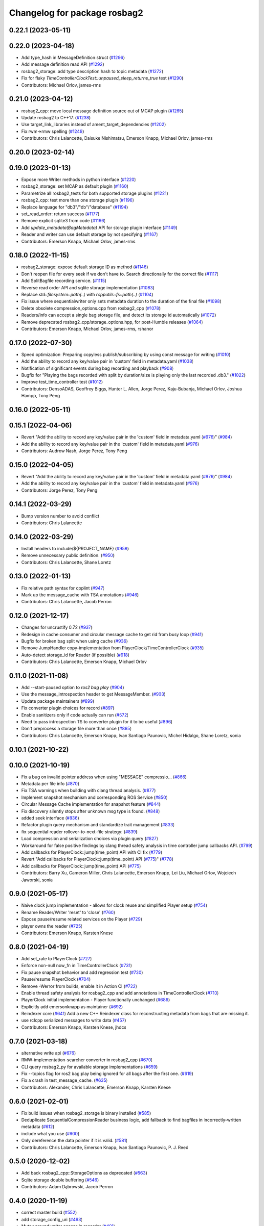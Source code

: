 ^^^^^^^^^^^^^^^^^^^^^^^^^^^^^
Changelog for package rosbag2
^^^^^^^^^^^^^^^^^^^^^^^^^^^^^

0.22.1 (2023-05-11)
-------------------

0.22.0 (2023-04-18)
-------------------
* Add type_hash in MessageDefinition struct (`#1296 <https://github.com/ros2/rosbag2/issues/1296>`_)
* Add message definition read API (`#1292 <https://github.com/ros2/rosbag2/issues/1292>`_)
* rosbag2_storage: add type description hash to topic metadata (`#1272 <https://github.com/ros2/rosbag2/issues/1272>`_)
* Fix for flaky `TimeControllerClockTest::unpaused_sleep_returns_true` test (`#1290 <https://github.com/ros2/rosbag2/issues/1290>`_)
* Contributors: Michael Orlov, james-rms

0.21.0 (2023-04-12)
-------------------
* rosbag2_cpp: move local message definition source out of MCAP plugin (`#1265 <https://github.com/ros2/rosbag2/issues/1265>`_)
* Update rosbag2 to C++17. (`#1238 <https://github.com/ros2/rosbag2/issues/1238>`_)
* Use target_link_libraries instead of ament_target_dependencies (`#1202 <https://github.com/ros2/rosbag2/issues/1202>`_)
* Fix rwm->rmw spelling (`#1249 <https://github.com/ros2/rosbag2/issues/1249>`_)
* Contributors: Chris Lalancette, Daisuke Nishimatsu, Emerson Knapp, Michael Orlov, james-rms

0.20.0 (2023-02-14)
-------------------

0.19.0 (2023-01-13)
-------------------
* Expose more Writer methods in python interface (`#1220 <https://github.com/ros2/rosbag2/issues/1220>`_)
* rosbag2_storage: set MCAP as default plugin (`#1160 <https://github.com/ros2/rosbag2/issues/1160>`_)
* Parametrize all rosbag2_tests for both supported storage plugins (`#1221 <https://github.com/ros2/rosbag2/issues/1221>`_)
* rosbag2_cpp: test more than one storage plugin (`#1196 <https://github.com/ros2/rosbag2/issues/1196>`_)
* Replace language for "db3"/"db"/"database" (`#1194 <https://github.com/ros2/rosbag2/issues/1194>`_)
* set_read_order: return success (`#1177 <https://github.com/ros2/rosbag2/issues/1177>`_)
* Remove explicit sqlite3 from code (`#1166 <https://github.com/ros2/rosbag2/issues/1166>`_)
* Add `update_metadata(BagMetadata)` API for storage plugin interface (`#1149 <https://github.com/ros2/rosbag2/issues/1149>`_)
* Reader and writer can use default storage by not specifying (`#1167 <https://github.com/ros2/rosbag2/issues/1167>`_)
* Contributors: Emerson Knapp, Michael Orlov, james-rms

0.18.0 (2022-11-15)
-------------------
* rosbag2_storage: expose default storage ID as method (`#1146 <https://github.com/ros2/rosbag2/issues/1146>`_)
* Don't reopen file for every seek if we don't have to. Search directionally for the correct file (`#1117 <https://github.com/ros2/rosbag2/issues/1117>`_)
* Add SplitBagfile recording service. (`#1115 <https://github.com/ros2/rosbag2/issues/1115>`_)
* Reverse read order API and sqlite storage implementation (`#1083 <https://github.com/ros2/rosbag2/issues/1083>`_)
* Replace `std::filesystem::path(..)` with `rcpputils::fs::path(..)` (`#1104 <https://github.com/ros2/rosbag2/issues/1104>`_)
* Fix issue where sequentialwriter only sets metadata duration to the duration of the final file (`#1098 <https://github.com/ros2/rosbag2/issues/1098>`_)
* Delete obsolete compression_options.cpp from rosbag2_cpp (`#1078 <https://github.com/ros2/rosbag2/issues/1078>`_)
* Readers/info can accept a single bag storage file, and detect its storage id automatically (`#1072 <https://github.com/ros2/rosbag2/issues/1072>`_)
* Remove deprecated rosbag2_cpp/storage_options.hpp, for post-Humble releases (`#1064 <https://github.com/ros2/rosbag2/issues/1064>`_)
* Contributors: Emerson Knapp, Michael Orlov, james-rms, rshanor

0.17.0 (2022-07-30)
-------------------
* Speed optimization: Preparing copyless publish/subscribing by using const message for writing (`#1010 <https://github.com/ros2/rosbag2/issues/1010>`_)
* Add the ability to record any key/value pair in 'custom' field in metadata.yaml (`#1038 <https://github.com/ros2/rosbag2/issues/1038>`_)
* Notification of significant events during bag recording and playback (`#908 <https://github.com/ros2/rosbag2/issues/908>`_)
* Bugfix for "Playing the bags recorded with split by duration/size is playing only the last recorded .db3." (`#1022 <https://github.com/ros2/rosbag2/issues/1022>`_)
* Improve test_time_controller test (`#1012 <https://github.com/ros2/rosbag2/issues/1012>`_)
* Contributors: DensoADAS, Geoffrey Biggs, Hunter L. Allen, Jorge Perez, Kaju-Bubanja, Michael Orlov, Joshua Hampp, Tony Peng

0.16.0 (2022-05-11)
-------------------

0.15.1 (2022-04-06)
-------------------
* Revert "Add the ability to record any key/value pair in the 'custom' field in metadata.yaml (`#976 <https://github.com/ros2/rosbag2/issues/976>`_)" (`#984 <https://github.com/ros2/rosbag2/issues/984>`_)
* Add the ability to record any key/value pair in the 'custom' field in metadata.yaml (`#976 <https://github.com/ros2/rosbag2/issues/976>`_)
* Contributors: Audrow Nash, Jorge Perez, Tony Peng

0.15.0 (2022-04-05)
-------------------
* Revert "Add the ability to record any key/value pair in the 'custom' field in metadata.yaml (`#976 <https://github.com/ros2/rosbag2/issues/976>`_)" (`#984 <https://github.com/ros2/rosbag2/issues/984>`_)
* Add the ability to record any key/value pair in the 'custom' field in metadata.yaml (`#976 <https://github.com/ros2/rosbag2/issues/976>`_)
* Contributors: Jorge Perez, Tony Peng

0.14.1 (2022-03-29)
-------------------
* Bump version number to avoid conflict
* Contributors: Chris Lalancette

0.14.0 (2022-03-29)
-------------------
* Install headers to include/${PROJECT_NAME} (`#958 <https://github.com/ros2/rosbag2/issues/958>`_)
* Remove unnecessary public definition. (`#950 <https://github.com/ros2/rosbag2/issues/950>`_)
* Contributors: Chris Lalancette, Shane Loretz

0.13.0 (2022-01-13)
-------------------
* Fix relative path syntax for cpplint (`#947 <https://github.com/ros2/rosbag2/issues/947>`_)
* Mark up the message_cache with TSA annotations (`#946 <https://github.com/ros2/rosbag2/issues/946>`_)
* Contributors: Chris Lalancette, Jacob Perron

0.12.0 (2021-12-17)
-------------------
* Changes for uncrustify 0.72 (`#937 <https://github.com/ros2/rosbag2/issues/937>`_)
* Redesign in cache consumer and circular message cache to get rid from busy loop (`#941 <https://github.com/ros2/rosbag2/issues/941>`_)
* Bugfix for broken bag split when using cache (`#936 <https://github.com/ros2/rosbag2/issues/936>`_)
* Remove JumpHandler copy-implementation from PlayerClock/TimeControllerClock (`#935 <https://github.com/ros2/rosbag2/issues/935>`_)
* Auto-detect storage_id for Reader (if possible) (`#918 <https://github.com/ros2/rosbag2/issues/918>`_)
* Contributors: Chris Lalancette, Emerson Knapp, Michael Orlov

0.11.0 (2021-11-08)
-------------------
* Add --start-paused option to `ros2 bag play` (`#904 <https://github.com/ros2/rosbag2/issues/904>`_)
* Use the message_introspection header to get MessageMember. (`#903 <https://github.com/ros2/rosbag2/issues/903>`_)
* Update package maintainers (`#899 <https://github.com/ros2/rosbag2/issues/899>`_)
* Fix converter plugin choices for record (`#897 <https://github.com/ros2/rosbag2/issues/897>`_)
* Enable sanitizers only if code actually can run (`#572 <https://github.com/ros2/rosbag2/issues/572>`_)
* Need to pass introspection TS to converter plugin for it to be useful (`#896 <https://github.com/ros2/rosbag2/issues/896>`_)
* Don't preprocess a storage file more than once (`#895 <https://github.com/ros2/rosbag2/issues/895>`_)
* Contributors: Chris Lalancette, Emerson Knapp, Ivan Santiago Paunovic, Michel Hidalgo, Shane Loretz, sonia

0.10.1 (2021-10-22)
-------------------

0.10.0 (2021-10-19)
-------------------
* Fix a bug on invalid pointer address when using "MESSAGE" compressio… (`#866 <https://github.com/ros2/rosbag2/issues/866>`_)
* Metadata per file info (`#870 <https://github.com/ros2/rosbag2/issues/870>`_)
* Fix TSA warnings when building with clang thread analysis. (`#877 <https://github.com/ros2/rosbag2/issues/877>`_)
* Implement snapshot mechanism and corresponding ROS Service (`#850 <https://github.com/ros2/rosbag2/issues/850>`_)
* Circular Message Cache implementation for snapshot feature (`#844 <https://github.com/ros2/rosbag2/issues/844>`_)
* Fix discovery silently stops after unknown msg type is found. (`#848 <https://github.com/ros2/rosbag2/issues/848>`_)
* added seek interface (`#836 <https://github.com/ros2/rosbag2/issues/836>`_)
* Refactor plugin query mechanism and standardize trait management (`#833 <https://github.com/ros2/rosbag2/issues/833>`_)
* fix sequential reader rollover-to-next-file strategy: (`#839 <https://github.com/ros2/rosbag2/issues/839>`_)
* Load compression and serialization choices via plugin query (`#827 <https://github.com/ros2/rosbag2/issues/827>`_)
* Workaround for false positive findings by clang thread safety analysis in time controller jump callbacks API. (`#799 <https://github.com/ros2/rosbag2/issues/799>`_)
* Add callbacks for PlayerClock::jump(time_point) API with CI fix (`#779 <https://github.com/ros2/rosbag2/issues/779>`_)
* Revert "Add callbacks for PlayerClock::jump(time_point) API (`#775 <https://github.com/ros2/rosbag2/issues/775>`_)" (`#778 <https://github.com/ros2/rosbag2/issues/778>`_)
* Add callbacks for PlayerClock::jump(time_point) API (`#775 <https://github.com/ros2/rosbag2/issues/775>`_)
* Contributors: Barry Xu, Cameron Miller, Chris Lalancette, Emerson Knapp, Lei Liu, Michael Orlov, Wojciech Jaworski, sonia

0.9.0 (2021-05-17)
------------------
* Naive clock jump implementation - allows for clock reuse and simplified Player setup (`#754 <https://github.com/ros2/rosbag2/issues/754>`_)
* Rename Reader/Writer 'reset' to 'close' (`#760 <https://github.com/ros2/rosbag2/issues/760>`_)
* Expose pause/resume related services on the Player (`#729 <https://github.com/ros2/rosbag2/issues/729>`_)
* player owns the reader (`#725 <https://github.com/ros2/rosbag2/issues/725>`_)
* Contributors: Emerson Knapp, Karsten Knese

0.8.0 (2021-04-19)
------------------
* Add set_rate to PlayerClock (`#727 <https://github.com/ros2/rosbag2/issues/727>`_)
* Enforce non-null now_fn in TimeControllerClock (`#731 <https://github.com/ros2/rosbag2/issues/731>`_)
* Fix pause snapshot behavior and add regression test (`#730 <https://github.com/ros2/rosbag2/issues/730>`_)
* Pause/resume PlayerClock (`#704 <https://github.com/ros2/rosbag2/issues/704>`_)
* Remove -Werror from builds, enable it in Action CI (`#722 <https://github.com/ros2/rosbag2/issues/722>`_)
* Enable thread safety analysis for rosbag2_cpp and add annotations in TimeControllerClock (`#710 <https://github.com/ros2/rosbag2/issues/710>`_)
* PlayerClock initial implementation - Player functionally unchanged (`#689 <https://github.com/ros2/rosbag2/issues/689>`_)
* Explicitly add emersonknapp as maintainer (`#692 <https://github.com/ros2/rosbag2/issues/692>`_)
* Reindexer core (`#641 <https://github.com/ros2/rosbag2/issues/641>`_)
  Add a new C++ Reindexer class for reconstructing metadata from bags that are missing it.
* use rclcpp serialized messages to write data (`#457 <https://github.com/ros2/rosbag2/issues/457>`_)
* Contributors: Emerson Knapp, Karsten Knese, jhdcs

0.7.0 (2021-03-18)
------------------
* alternative write api (`#676 <https://github.com/ros2/rosbag2/issues/676>`_)
* RMW-implementation-searcher converter in rosbag2_cpp (`#670 <https://github.com/ros2/rosbag2/issues/670>`_)
* CLI query rosbag2_py for available storage implementations (`#659 <https://github.com/ros2/rosbag2/issues/659>`_)
* Fix --topics flag for ros2 bag play being ignored for all bags after the first one. (`#619 <https://github.com/ros2/rosbag2/issues/619>`_)
* Fix a crash in test_message_cache. (`#635 <https://github.com/ros2/rosbag2/issues/635>`_)
* Contributors: Alexander, Chris Lalancette, Emerson Knapp, Karsten Knese

0.6.0 (2021-02-01)
------------------
* Fix build issues when rosbag2_storage is binary installed (`#585 <https://github.com/ros2/rosbag2/issues/585>`_)
* Deduplicate SequentialCompressionReader business logic, add fallback to find bagfiles in incorrectly-written metadata (`#612 <https://github.com/ros2/rosbag2/issues/612>`_)
* include what you use (`#600 <https://github.com/ros2/rosbag2/issues/600>`_)
* Only dereference the data pointer if it is valid. (`#581 <https://github.com/ros2/rosbag2/issues/581>`_)
* Contributors: Chris Lalancette, Emerson Knapp, Ivan Santiago Paunovic, P. J. Reed

0.5.0 (2020-12-02)
------------------
* Add back rosbag2_cpp::StorageOptions as deprecated (`#563 <https://github.com/ros2/rosbag2/issues/563>`_)
* Sqlite storage double buffering (`#546 <https://github.com/ros2/rosbag2/issues/546>`_)
* Contributors: Adam Dąbrowski, Jacob Perron

0.4.0 (2020-11-19)
------------------
* correct master build (`#552 <https://github.com/ros2/rosbag2/issues/552>`_)
* add storage_config_uri (`#493 <https://github.com/ros2/rosbag2/issues/493>`_)
* Mutex around writer access in recorder (`#491 <https://github.com/ros2/rosbag2/issues/491>`_)
* if cache data exists, it needs to flush the data into the storage before shutdown (`#541 <https://github.com/ros2/rosbag2/issues/541>`_)
* Change default cache size for sequential_writer to a non zero value (`#533 <https://github.com/ros2/rosbag2/issues/533>`_)
* SequentialWriter to cache by message size instead of message count (`#530 <https://github.com/ros2/rosbag2/issues/530>`_)
* Update the package.xml files with the latest Open Robotics maintainers (`#535 <https://github.com/ros2/rosbag2/issues/535>`_)
* Remove some code duplication between SequentialWriter and SequentialCompressionWriter (`#527 <https://github.com/ros2/rosbag2/issues/527>`_)
* disable sanitizer by default (`#517 <https://github.com/ros2/rosbag2/issues/517>`_)
* Fix typo in error message (`#475 <https://github.com/ros2/rosbag2/issues/475>`_)
* introduce defaults for the C++ API (`#452 <https://github.com/ros2/rosbag2/issues/452>`_)
* Adding db directory creation to rosbag2_cpp (`#450 <https://github.com/ros2/rosbag2/issues/450>`_)
* comment out unused variable (`#460 <https://github.com/ros2/rosbag2/issues/460>`_)
* minimal c++ API test (`#451 <https://github.com/ros2/rosbag2/issues/451>`_)
* Add split by time to recording (`#409 <https://github.com/ros2/rosbag2/issues/409>`_)
* Contributors: Dirk Thomas, Jacob Perron, Jaison Titus, Karsten Knese, Marwan Taher, Michael Jeronimo, Patrick Spieler, jhdcs, Tomoya Fujita

0.3.2 (2020-06-03)
------------------
* Add user provided split size to error (`#430 <https://github.com/ros2/rosbag2/issues/430>`_)
  * Add user provided split size to error
  Signed-off-by: Anas Abou Allaban <aabouallaban@pm.me>
* Make split size error clearer (`#428 <https://github.com/ros2/rosbag2/issues/428>`_)
  Signed-off-by: Anas Abou Allaban <aabouallaban@pm.me>
* Contributors: Anas Abou Allaban

0.3.1 (2020-06-01)
------------------

0.3.0 (2020-05-26)
------------------
* Fix playback of compressed bagfiles (`#417 <https://github.com/ros2/rosbag2/issues/417>`_)
* Export targets (`#403 <https://github.com/ros2/rosbag2/issues/403>`_)
* Contributors: Emerson Knapp, Karsten Knese

0.2.8 (2020-05-18)
------------------

0.2.7 (2020-05-12)
------------------

0.2.6 (2020-05-07)
------------------
* Correct usage of rcpputils::SharedLibrary loading. (`#400 <https://github.com/ros2/rosbag2/issues/400>`_)
* Contributors: Karsten Knese

0.2.5 (2020-04-30)
------------------
* Don't fail build if lsan isn't available (`#397 <https://github.com/ros2/rosbag2/issues/397>`_)
* Expose BaseReaderInterface's BagMetadata  (`#377 <https://github.com/ros2/rosbag2/issues/377>`_)
* Expose topic filter to command line (addresses `#342 <https://github.com/ros2/rosbag2/issues/342>`_) (`#363 <https://github.com/ros2/rosbag2/issues/363>`_)
* Deduplicate code in SequentialCompressionReader (`#372 <https://github.com/ros2/rosbag2/issues/372>`_)
* rename rosidl_generator_c namespace to rosidl_runtime_c (`#368 <https://github.com/ros2/rosbag2/issues/368>`_)
* rename rosidl_generator_cpp namespace to rosidl_runtime_cpp (`#366 <https://github.com/ros2/rosbag2/issues/366>`_)
* added rosidl_runtime c and cpp depencencies (`#310 <https://github.com/ros2/rosbag2/issues/310>`_)
* Replace poco dependency by rcutils (`#322 <https://github.com/ros2/rosbag2/issues/322>`_)
* resolve relative file paths (`#345 <https://github.com/ros2/rosbag2/issues/345>`_)
* Add filter for reading selective topics (`#302 <https://github.com/ros2/rosbag2/issues/302>`_)
* default max bag size to 0 (`#344 <https://github.com/ros2/rosbag2/issues/344>`_)
* Transaction based sqlite3 inserts (`#225 <https://github.com/ros2/rosbag2/issues/225>`_)
* Add QoS to metadata (re-do `#330 <https://github.com/ros2/rosbag2/issues/330>`_) (`#335 <https://github.com/ros2/rosbag2/issues/335>`_)
* Revert "Add QoS profiles field to metadata struct and provide serialization utilities (`#330 <https://github.com/ros2/rosbag2/issues/330>`_)" (`#334 <https://github.com/ros2/rosbag2/issues/334>`_)
* Add QoS profiles field to metadata struct and provide serialization utilities (`#330 <https://github.com/ros2/rosbag2/issues/330>`_)
* Replace rcutils_get_file_size with rcpputils::fs::file_size (`#291 <https://github.com/ros2/rosbag2/issues/291>`_)
* code style only: wrap after open parenthesis if not in one line (`#280 <https://github.com/ros2/rosbag2/issues/280>`_)
* Fix ros2 bag play on split bags (`#268 <https://github.com/ros2/rosbag2/issues/268>`_)
* [compression] Add SequentialCompressionWriter (`#260 <https://github.com/ros2/rosbag2/issues/260>`_)
* Add unit test for SequentialReader when metadata file does not exist (`#254 <https://github.com/ros2/rosbag2/issues/254>`_)
* Move compression artifacts from rosbag2_cpp to rosbag2_compression (`#257 <https://github.com/ros2/rosbag2/issues/257>`_)
* Fix uncrustify warnings (`#256 <https://github.com/ros2/rosbag2/issues/256>`_)
* remove rosbag2 filesystem helper (`#249 <https://github.com/ros2/rosbag2/issues/249>`_)
* [Compression - 8] Enable reader to read from compressed files/messages (`#246 <https://github.com/ros2/rosbag2/issues/246>`_)
* Make rosbag2 a metapackage (`#241 <https://github.com/ros2/rosbag2/issues/241>`_)
* Contributors: Alejandro Hernández Cordero, Anas Abou Allaban, Dirk Thomas, Emerson Knapp, Karsten Knese, Mabel Zhang, Scott K Logan, Sriram Raghunathan, Zachary Michaels

0.2.4 (2019-11-18)
------------------
* Load metadata from storage if no yaml file is found. (`#210 <https://github.com/ros2/rosbag2/issues/210>`_)
* Contributors: Karsten Knese

0.2.3 (2019-11-18)
------------------
* Enhance rosbag reader capabilities to read split bag files. (`#206 <https://github.com/ros2/rosbag2/issues/206>`_)
* Modular Reader/Writer API. (`#205 <https://github.com/ros2/rosbag2/issues/205>`_)
* Enhance rosbag writer capabilities to split bag files. (`#185 <https://github.com/ros2/rosbag2/issues/185>`_)
* Contributors: Karsten Knese, Zachary Michaels

0.2.2 (2019-11-13)
------------------
* (API) Generate bagfile metadata in Writer (`#184 <https://github.com/ros2/rosbag2/issues/184>`_)
* Contributors: Zachary Michaels

0.2.1 (2019-10-23)
------------------
* Add get_identifier to base io-interfaces for support in bagfile splitting (`#183 <https://github.com/ros2/rosbag2/issues/183>`_)
* Add bagfile splitting support to storage_options (`#182 <https://github.com/ros2/rosbag2/issues/182>`_)
* Support for zero copy API (`#168 <https://github.com/ros2/rosbag2/issues/168>`_)
* Change storage interfaces for bagfile splitting feature (`#170 <https://github.com/ros2/rosbag2/issues/170>`_)
* Contributors: Karsten Knese, Zachary Michaels

0.2.0 (2019-09-26)
------------------
* enable address sanitizers only on 64bit machines (`#149 <https://github.com/ros2/rosbag2/issues/149>`_)
* Export pluginlib to downstream packages (`#113 <https://github.com/ros2/rosbag2/issues/113>`_)
* Add support for parsing middle module name from type (`#128 <https://github.com/ros2/rosbag2/issues/128>`_)
* Contributors: David Hodo, Esteve Fernandez, Karsten Knese

0.1.2 (2019-05-20)
------------------
* Fixes an init race condition (`#93 <https://github.com/ros2/rosbag2/issues/93>`_)
  * This could probably be a race condition, for ex: When we've create a subscriber in the API, and the subscriber has the data already available in the callback (Cause of existing publishers) the db entry for the particular topic would not be availalble, which in turn returns an SqliteException. This is cause write\_->create_topic() call is where we add the db entry for a particular topic. And, this leads to crashing before any recording.
  Locally I solved it by adding the db entry first, and if
  create_subscription fails, remove the topic entry from the db and also
  erase the subscription.
  Signed-off-by: Sriram Raghunathan <rsriram7@visteon.com>
  * Fix comments for pull request https://github.com/ros2/rosbag2/pull/93
  Signed-off-by: Sriram Raghunathan <rsriram7@visteon.com>
  * Added unit test case for remove_topics from db
  Signed-off-by: Sriram Raghunathan <rsriram7@visteon.com>
  * Fix unit tests failing by adding dependent test macros
  Signed-off-by: Sriram Raghunathan <rsriram7@visteon.com>
  * Fixes the linter errors
* Contributors: Sriram Raghunathan

0.1.1 (2019-05-09)
------------------

0.1.0 (2019-05-08)
------------------
* Handle message type name with multiple namespace parts (`#114 <https://github.com/ros2/rosbag2/issues/114>`_)
* fix compilation against master (`#111 <https://github.com/ros2/rosbag2/issues/111>`_)
* fix logging signature (`#107 <https://github.com/ros2/rosbag2/issues/107>`_)
* Compile tests (`#103 <https://github.com/ros2/rosbag2/issues/103>`_)
* Contributors: Dirk Thomas, Jacob Perron, Karsten Knese

0.0.5 (2018-12-27)
------------------

0.0.4 (2018-12-19)
------------------
* 0.0.3
* Play old bagfiles (`#69 <https://github.com/bsinno/rosbag2/issues/69>`_)
* Contributors: Karsten Knese, Martin Idel

0.0.2 (2018-12-12)
------------------
* update maintainer email
* Contributors: Karsten Knese

0.0.1 (2018-12-11)
------------------
* Split converters (`#70 <https://github.com/ros2/rosbag2/issues/70>`_)
* GH-144 Add missing pop for warning pragma (`#68 <https://github.com/ros2/rosbag2/issues/68>`_)
* Fix master build and small renamings (`#67 <https://github.com/ros2/rosbag2/issues/67>`_)
* rename topic_with_types to topic_metadata
* use converter options
* GH-142 replace map with unordered map where possible (`#65 <https://github.com/ros2/rosbag2/issues/65>`_)
* Use converters when recording a bag file (`#57 <https://github.com/ros2/rosbag2/issues/57>`_)
* Renaming struct members for consistency (`#64 <https://github.com/ros2/rosbag2/issues/64>`_)
* Use converters when playing back files (`#56 <https://github.com/ros2/rosbag2/issues/56>`_)
* Implement converter plugin for CDR format and add converter plugins package (`#48 <https://github.com/ros2/rosbag2/issues/48>`_)
* Display bag summary using `ros2 bag info` (`#45 <https://github.com/ros2/rosbag2/issues/45>`_)
* Add entry point for converter plugins (`#47 <https://github.com/ros2/rosbag2/issues/47>`_)
* Extract recorder from rosbag2_transport, fix test naming (`#44 <https://github.com/ros2/rosbag2/issues/44>`_)
* Introduce rosbag2_transport layer and CLI (`#38 <https://github.com/ros2/rosbag2/issues/38>`_)
* Add correct timing behaviour for rosbag play (`#32 <https://github.com/ros2/rosbag2/issues/32>`_)
* Improve sqlite usage and test stability (`#31 <https://github.com/ros2/rosbag2/issues/31>`_)
* Record and play multiple topics (`#27 <https://github.com/ros2/rosbag2/issues/27>`_)
* Allow an arbitrary topic to be recorded (`#26 <https://github.com/ros2/rosbag2/issues/26>`_)
* Use serialized message directly (`#24 <https://github.com/ros2/rosbag2/issues/24>`_)
* initial version of plugin based storage api (`#7 <https://github.com/ros2/rosbag2/issues/7>`_)
* add visibility macro (`#22 <https://github.com/ros2/rosbag2/issues/22>`_)
* (demo, sqlite3) First working rosbag2 implementation (`#6 <https://github.com/ros2/rosbag2/issues/6>`_)
* initial setup
* Contributors: Alessandro Bottero, Andreas Greimel, Andreas Holzner, Karsten Knese, Martin Idel
